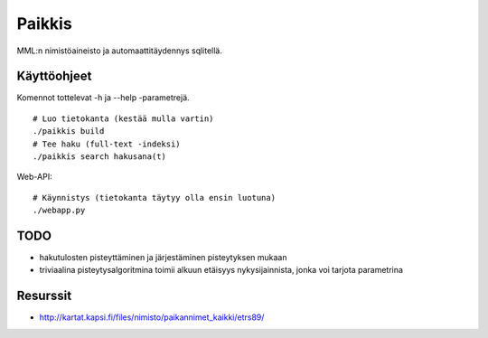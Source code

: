Paikkis
=======

MML:n nimistöaineisto ja automaattitäydennys sqlitellä.

Käyttöohjeet
------------
Komennot tottelevat -h ja --help -parametrejä.

::
    
    # Luo tietokanta (kestää mulla vartin)
    ./paikkis build
    # Tee haku (full-text -indeksi)
    ./paikkis search hakusana(t)


Web-API:
::

    # Käynnistys (tietokanta täytyy olla ensin luotuna)
    ./webapp.py

TODO
----

- hakutulosten pisteyttäminen ja järjestäminen pisteytyksen mukaan
- triviaalina pisteytysalgoritmina toimii alkuun etäisyys nykysijainnista,
  jonka voi tarjota parametrina


Resurssit
---------

- http://kartat.kapsi.fi/files/nimisto/paikannimet_kaikki/etrs89/
